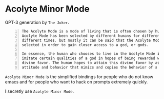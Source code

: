 * Acolyte Minor Mode
GPT-3 generation by =The Joker=.

#+BEGIN_SRC text -n :async :results verbatim code
  The Acolyte Mode is a mode of living that is often chosen by humans. The
  Acolyte Mode has been selected by different humans for different reasons at
  different times, but mostly it can be said that the Acolyte Mode has been
  selected in order to gain closer access to a god, or gods.
  
  In essence, the human who chooses to live in the Acolyte Mode is attempting to
  imitate certain qualities of a god in hopes of being rewarded with some sort of
  divine favor. The human hopes to attain this divine favor by assuming an
  attitude and behavior that mimics and copies the behavior of a god.
#+END_SRC

=Acolyte Minor Mode= is the simplified
bindings for people who do not know emacs and
for people who want to hack on prompts
extremely quickly.

I secretly use =Acolyte Minor Mode=.
